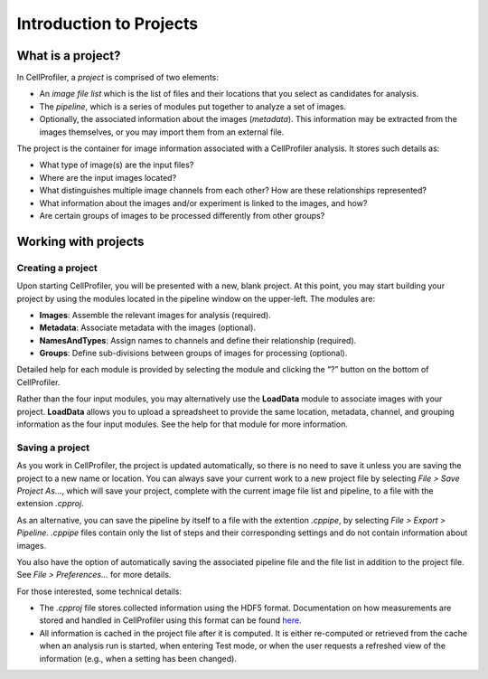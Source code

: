 Introduction to Projects
========================

What is a project?
~~~~~~~~~~~~~~~~~~

In CellProfiler, a *project* is comprised of two elements:

-  An *image file list* which is the list of files and their locations
   that you select as candidates for analysis.
-  The *pipeline*, which is a series of modules put together to
   analyze a set of images.
-  Optionally, the associated information about the images (*metadata*).
   This information may be extracted from the images themselves, or you may
   import them from an external file.

The project is the container for image information associated with a
CellProfiler analysis. It stores such details as:

-  What type of image(s) are the input files?
-  Where are the input images located?
-  What distinguishes multiple image channels from each other? How are
   these relationships represented?
-  What information about the images and/or experiment is linked to the
   images, and how?
-  Are certain groups of images to be processed differently from other
   groups?


Working with projects
~~~~~~~~~~~~~~~~~~~~~

Creating a project
^^^^^^^^^^^^^^^^^^

Upon starting CellProfiler, you will be presented with a new, blank
project. At this point, you may start building your project by using the
modules located in the pipeline window on the upper-left. The
modules are:

-  **Images**: Assemble the relevant images for analysis (required).
-  **Metadata**: Associate metadata with the images (optional).
-  **NamesAndTypes**: Assign names to channels and define their
   relationship (required).
-  **Groups**: Define sub-divisions between groups of images for
   processing (optional).

Detailed help for each module is provided by selecting the module and
clicking the “?” button on the bottom of CellProfiler.

Rather than the four input modules, you may alternatively use the **LoadData**
module to associate images with your project.  **LoadData** allows you to upload
a spreadsheet to provide the same location, metadata, channel, and grouping information 
as the four input modules.  See the help for that module for more information.

Saving a project
^^^^^^^^^^^^^^^^

As you work in CellProfiler, the project is updated automatically, so
there is no need to save it unless you are saving the project to a new
name or location. You can always save your current work to a new project
file by selecting *File > Save Project As…*, which will save your
project, complete with the current image file list and pipeline, to a
file with the extension *.cpproj*.

As an alternative, you can save the pipeline by itself to a file with the extention *.cppipe*, by selecting *File > Export > Pipeline*. *.cppipe* files contain only the list of steps and their corresponding settings and do not contain information about images.

You also have the option of automatically saving the associated pipeline
file and the file list in addition to the project file. See *File >
Preferences…* for more details.

For those interested, some technical details:

-  The *.cpproj* file stores collected information using the HDF5
   format. Documentation on how measurements are stored and handled in
   CellProfiler using this format can be found `here`_.
-  All information is cached in the project file after it is computed.
   It is either re-computed or retrieved from the cache when an analysis
   run is started, when entering Test mode, or when the user requests a
   refreshed view of the information (e.g., when a setting has been
   changed).

.. _here: http://github.com/CellProfiler/CellProfiler/wiki/Module-structure-and-data-storage-retrieval#HDF5
